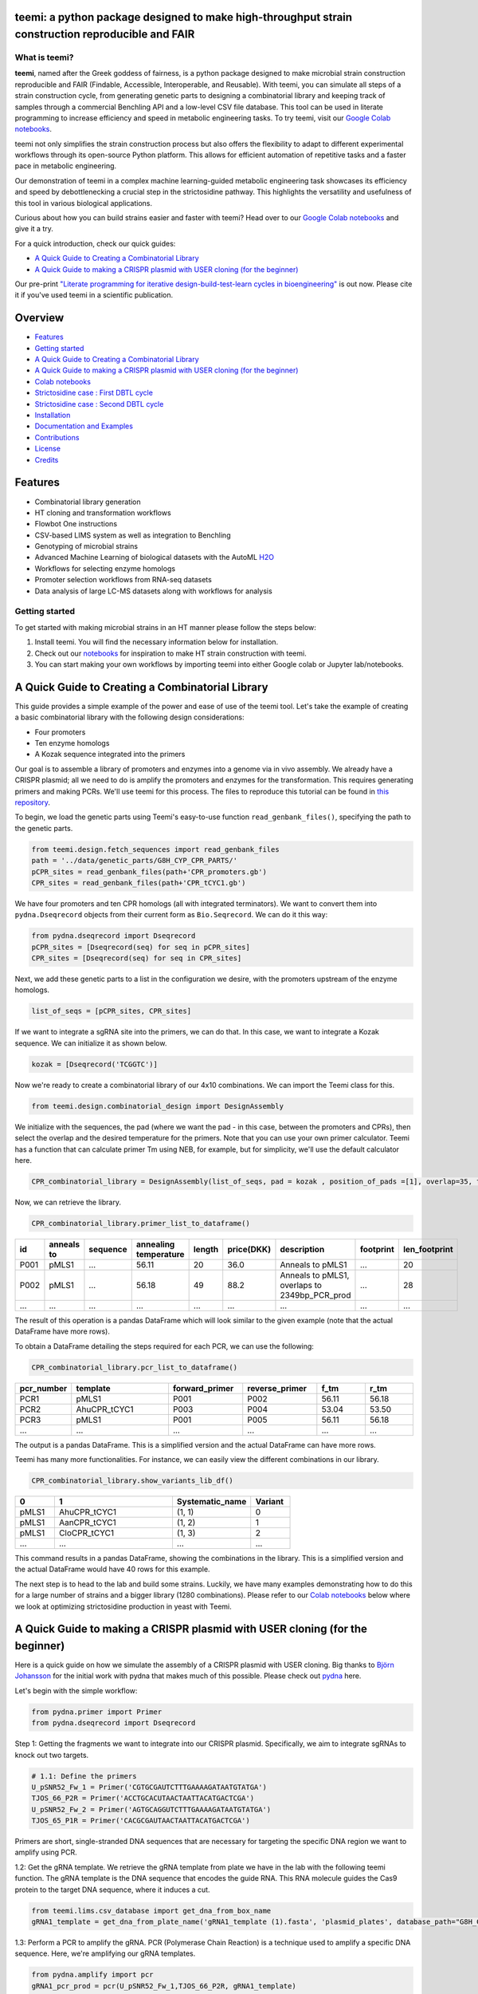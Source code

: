 .. image:: https://raw.githubusercontent.com/hiyama341/teemi/main/pictures/teemi_logo.svg
  :width: 400
  :alt: teemi logo 

teemi: a python package designed to make high-throughput strain construction reproducible and FAIR
--------------------------------------------------------------------------------------------------

.. summary-start

.. image:: https://badge.fury.io/py/teemi.svg
        :target: https://badge.fury.io/py/teemi

.. image:: https://github.com/hiyama341/teemi/actions/workflows/main.yml/badge.svg
        :target: https://github.com/hiyama341/teemi/actions

.. image:: https://readthedocs.org/projects/teemi/badge/?version=latest
        :target: https://teemi.readthedocs.io/en/latest/?version=latest
        :alt: Documentation Status

.. image:: https://img.shields.io/github/license/hiyama341/teemi
        :target: https://github.com/hiyama341/teemi/blob/main/LICENSE

.. image:: https://img.shields.io/pypi/pyversions/teemi.svg
        :target: https://pypi.org/project/teemi/
        :alt: Supported Python Versions

.. image:: https://codecov.io/gh/hiyama341/teemi/branch/main/graph/badge.svg?token=P4457QACUY 
        :target: https://codecov.io/gh/hiyama341/teemi

.. image:: https://img.shields.io/badge/code%20style-black-black
        :target: https://black.readthedocs.io/en/stable/

.. image:: https://img.shields.io/github/last-commit/hiyama341/teemi

.. image:: https://img.shields.io/badge/DOI-10_1101_2023_06_18_545451
        :target: https://doi.org/10.1101/2023.06.18.545451
    


What is teemi?
~~~~~~~~~~~~~~

**teemi**, named after the Greek goddess of fairness, is a python package designed
to make microbial strain construction reproducible and FAIR (Findable, Accessible, 
Interoperable, and Reusable). With teemi, you can simulate all steps of 
a strain construction cycle, from generating genetic parts to designing 
a combinatorial library and keeping track of samples through a commercial
Benchling API and a low-level CSV file database. 
This tool can be used in literate programming to 
increase efficiency and speed in metabolic engineering tasks. 
To try teemi, visit our `Google Colab notebooks <https://github.com/hiyama341/teemi/tree/main/colab_notebooks>`__.


teemi not only simplifies the strain construction process but also offers the 
flexibility to adapt to different experimental workflows through its open-source
Python platform. This allows for efficient automation of repetitive tasks and
a faster pace in metabolic engineering.

Our demonstration of teemi in a complex machine learning-guided
metabolic engineering task showcases its efficiency 
and speed by debottlenecking a crucial step in the strictosidine pathway. 
This highlights the versatility and usefulness of this tool in various  
biological applications. 

Curious about how you can build strains easier and faster with teemi? 
Head over to our `Google Colab notebooks <https://github.com/hiyama341/teemi/tree/main/colab_notebooks>`__
and give it a try.

For a quick introduction, check our quick guides:

- `A Quick Guide to Creating a Combinatorial Library`_
- `A Quick Guide to making a CRISPR plasmid with USER cloning (for the beginner)`_

Our pre-print `"Literate programming for iterative design-build-test-learn cycles in bioengineering" <https://www.biorxiv.org/content/10.1101/2023.06.18.545451v1>`__ is out now. 
Please cite it if you've used teemi in a scientific publication.

.. summary-end

Overview
--------
- `Features`_
- `Getting started`_
- `A Quick Guide to Creating a Combinatorial Library`_
- `A Quick Guide to making a CRISPR plasmid with USER cloning (for the beginner)`_
- `Colab notebooks`_
- `Strictosidine case : First DBTL cycle`_
- `Strictosidine case : Second DBTL cycle`_
- `Installation`_
- `Documentation and Examples`_
- `Contributions`_
- `License`_
- `Credits`_

Features
--------

* Combinatorial library generation
* HT cloning and transformation workflows
* Flowbot One instructions
* CSV-based LIMS system as well as integration to Benchling
* Genotyping of microbial strains
* Advanced Machine Learning of biological datasets with the AutoML `H2O <https://docs.h2o.ai/h2o/latest-stable/h2o-docs/automl.html>`__
* Workflows for selecting enzyme homologs
* Promoter selection workflows from RNA-seq datasets
* Data analysis of large LC-MS datasets along with workflows for analysis


Getting started
~~~~~~~~~~~~~~~
To get started with making microbial strains in an HT manner please follow the steps below: 

1. Install teemi. You will find the necessary information below for installation.

2. Check out our `notebooks <https://github.com/hiyama341/teemi/tree/main/colab_notebooks>`__ for inspiration to make HT strain construction with teemi.

3. You can start making your own workflows by importing teemi into either Google colab or Jupyter lab/notebooks.



A Quick Guide to Creating a Combinatorial Library
-------------------------------------------------

This guide provides a simple example of the power and ease of use of the teemi tool. 
Let's take the example of creating a basic combinatorial library with the following design considerations:

- Four promoters
- Ten enzyme homologs
- A Kozak sequence integrated into the primers

Our goal is to assemble a library of promoters and enzymes into a genome via in vivo assembly. 
We already have a CRISPR plasmid; all we need to do is amplify the promoters and enzymes for the transformation. 
This requires generating primers and making PCRs. We'll use teemi for this process. The files to reproduce this tutorial can be found in `this repository <https://github.com/hiyama341/G8H_CPR_library>`_.

To begin, we load the genetic parts using Teemi's easy-to-use function ``read_genbank_files()``, specifying the path to the genetic parts.

.. code-block:: python

    from teemi.design.fetch_sequences import read_genbank_files
    path = '../data/genetic_parts/G8H_CYP_CPR_PARTS/'
    pCPR_sites = read_genbank_files(path+'CPR_promoters.gb')
    CPR_sites = read_genbank_files(path+'CPR_tCYC1.gb')

We have four promoters and ten CPR homologs (all with integrated terminators). 
We want to convert them into ``pydna.Dseqrecord`` objects from their current form as ``Bio.Seqrecord``. We can do it this way:

.. code-block:: python

    from pydna.dseqrecord import Dseqrecord
    pCPR_sites = [Dseqrecord(seq) for seq in pCPR_sites]
    CPR_sites = [Dseqrecord(seq) for seq in CPR_sites]

Next, we add these genetic parts to a list in the configuration we desire, with the promoters upstream of the enzyme homologs.

.. code-block:: python

    list_of_seqs = [pCPR_sites, CPR_sites]

If we want to integrate a sgRNA site into the primers, we can do that. In this case, we want to integrate a Kozak sequence.
We can initialize it as shown below.

.. code-block:: python

    kozak = [Dseqrecord('TCGGTC')]

Now we're ready to create a combinatorial library of our 4x10 combinations. We can import the Teemi class for this.

.. code-block:: python

    from teemi.design.combinatorial_design import DesignAssembly

We initialize with the sequences, the pad (where we want the pad - in this case, between the promoters and CPRs), then select the overlap and the desired temperature for the primers. 
Note that you can use your own primer calculator. Teemi has a function that can calculate primer Tm using NEB, for example, but for simplicity, we'll use the default calculator here.

.. code-block:: python

    CPR_combinatorial_library = DesignAssembly(list_of_seqs, pad = kozak , position_of_pads =[1], overlap=35, target_tm = 55 )

Now, we can retrieve the library.

.. code-block:: python

    CPR_combinatorial_library.primer_list_to_dataframe()


.. list-table::
   :widths: 5 10 15 10 5 10 15 15 10
   :header-rows: 1

   * - id
     - anneals to
     - sequence
     - annealing temperature
     - length
     - price(DKK)
     - description
     - footprint
     - len_footprint
   * - P001
     - pMLS1
     - ...
     - 56.11
     - 20
     - 36.0
     - Anneals to pMLS1
     - ...
     - 20
   * - P002
     - pMLS1
     - ...
     - 56.18
     - 49
     - 88.2
     - Anneals to pMLS1, overlaps to 2349bp_PCR_prod
     - ...
     - 28
   * - ...
     - ...
     - ...
     - ...
     - ...
     - ...
     - ...
     - ...
     - ...

The result of this operation is a pandas DataFrame which will look similar to the given example (note that the actual DataFrame have more rows).


To obtain a DataFrame detailing the steps required for each PCR, we can use the following:

.. code-block:: python

    CPR_combinatorial_library.pcr_list_to_dataframe()
.. list-table::
   :widths: 10 20 15 15 10 10
   :header-rows: 1

   * - pcr_number
     - template
     - forward_primer
     - reverse_primer
     - f_tm
     - r_tm
   * - PCR1
     - pMLS1
     - P001
     - P002
     - 56.11
     - 56.18
   * - PCR2
     - AhuCPR_tCYC1
     - P003
     - P004
     - 53.04
     - 53.50
   * - PCR3
     - pMLS1
     - P001
     - P005
     - 56.11
     - 56.18
   * - ...
     - ...
     - ...
     - ...
     - ...
     - ...


The output is a pandas DataFrame. This is a simplified version and the actual DataFrame can have more rows.

Teemi has many more functionalities. For instance, we can easily view the different combinations in our library.

.. code-block:: python

    CPR_combinatorial_library.show_variants_lib_df()

.. list-table::
   :widths: 5 15 10 5
   :header-rows: 1

   * - 0
     - 1
     - Systematic_name
     - Variant
   * - pMLS1
     - AhuCPR_tCYC1
     - (1, 1)
     - 0
   * - pMLS1
     - AanCPR_tCYC1
     - (1, 2)
     - 1
   * - pMLS1
     - CloCPR_tCYC1
     - (1, 3)
     - 2
   * - ...
     - ...
     - ...
     - ...


This command results in a pandas DataFrame, showing the combinations in the library. This is a simplified version and the actual DataFrame would have 40 rows for this example.

The next step is to head to the lab and build some strains. Luckily, we have many examples demonstrating how to do this for a large number of strains and a bigger library (1280 combinations). 
Please refer to our `Colab notebooks <https://github.com/hiyama341/teemi/tree/main/colab_notebooks>`__ below where we look at optimizing strictosidine production in yeast with Teemi.


A Quick Guide to making a CRISPR plasmid with USER cloning (for the beginner)
-----------------------------------------------------------------------------
Here is a quick guide on how we simulate the assembly of a CRISPR plasmid with USER cloning. 
Big thanks to `Björn Johansson <https://github.com/BjornFJohansson>`__ for the initial work with pydna that makes much of this possible. 
Please check out `pydna <https://github.com/BjornFJohansson/pydna>`__ here.

Let's begin with the simple workflow:

.. code-block:: python

    from pydna.primer import Primer
    from pydna.dseqrecord import Dseqrecord

Step 1: Getting the fragments we want to integrate into our CRISPR plasmid. 
Specifically, we aim to integrate sgRNAs to knock out two targets. 

.. code-block:: python

    # 1.1: Define the primers
    U_pSNR52_Fw_1 = Primer('CGTGCGAUTCTTTGAAAAGATAATGTATGA')
    TJOS_66_P2R = Primer('ACCTGCACUTAACTAATTACATGACTCGA')
    U_pSNR52_Fw_2 = Primer('AGTGCAGGUTCTTTGAAAAGATAATGTATGA')
    TJOS_65_P1R = Primer('CACGCGAUTAACTAATTACATGACTCGA')

Primers are short, single-stranded DNA sequences that are necessary for targeting the specific DNA region we want to amplify using PCR.

1.2: Get the gRNA template. We retrieve the gRNA template from plate we have in the lab with the following teemi function.
The gRNA template is the DNA sequence that encodes the guide RNA. This RNA molecule guides the Cas9 protein to the target DNA sequence, where it induces a cut.

.. code-block:: python

    from teemi.lims.csv_database import get_dna_from_box_name
    gRNA1_template = get_dna_from_plate_name('gRNA1_template (1).fasta', 'plasmid_plates', database_path="G8H_CPR_library/data/06-lims/csv_database/")


1.3: Perform a PCR to amplify the gRNA. 
PCR (Polymerase Chain Reaction) is a technique used to amplify a specific DNA sequence. Here, we're amplifying our gRNA templates.


.. code-block:: python

    from pydna.amplify import pcr
    gRNA1_pcr_prod = pcr(U_pSNR52_Fw_1,TJOS_66_P2R, gRNA1_template)
    gRNA2_pcr_prod = pcr(U_pSNR52_Fw_2,TJOS_65_P1R, gRNA2_template)


1.4: Use the USER enzyme to process the PCR products.
The USER enzyme is used to create single-stranded overhangs on the PCR products, which will facilitate their insertion into the plasmid.


.. code-block:: python

    from teemi.design.cloning import USER_enzyme
    gRNA1_pcr_USER = USER_enzyme(gRNA1_pcr_prod)
    gRNA2_pcr_USER = USER_enzyme(gRNA2_pcr_prod)
    print(gRNA1_pcr_USER)
    print(gRNA2_pcr_USER)


Output:

.. code-block::

    Dseq(-425)
            TCTT..GTTAAGTGCAGGT
    GCACGCTAAGAA..CAAT   

    Dseq(-425)
             TCTT..GTTAATCGCGTG
    TCACGTCCAAGAA..CAAT   

Step 2: Digesting the plasmid. The plasmid is a small, circular DNA molecule. We're importing a specific template that we'll use to integrate our gRNAs.


.. code-block:: python

    # 2.1: Import the plasmid
    vector = Dseqrecord(get_dna_from_plate_name('Backbone_template - p0056_(pESC-LEU-ccdB-USER) (1).fasta', 'plasmid_plates', database_path="G8H_CPR_library/data/06-lims/csv_database/"), circular = True)


2.2: Digest the plasmid with AsiSI enzyme.
Digestion with the AsiSI enzyme creates specific cuts in the plasmid, allowing us to insert our gRNAs at these locations.


.. code-block:: python
    
    from Bio.Restriction import AsiSI
    vector_asiSI, cCCDB  = sorted( vector.cut(AsiSI), reverse=True)
    print(vector_asiSI.seq)

Output:

.. code-block::

    Dseq(-6972)
      CGCG..TGCGAT
    TAGCGC..ACGC  

2.3: Nick the digested plasmid using a nicking enzyme

.. code-block:: python

    from teemi.design.cloning import nicking_enzyme
    vector_asiSI_nick = Dseqrecord(nicking_enzyme(vector_asiSI))
    vector_asiSI_nick.seq

Nicking enzymes create single-stranded breaks in the DNA. This step prepares the plasmid for the insertion of the gRNAs.

Output:

.. code-block::

    Dseq(-6972)
            CATT..AATGCGTGCGAT
    TAGCGCACGTAA..TTAC  

Step 3: Assembling sgRNAs and vector

.. code-block:: python

    # 3.1: Combine the nicked vector with the USER processed gRNAs and loop the resulting sequence
    rec_vec =  (vector_asiSI_nick + gRNA1_pcr_USER + gRNA2_pcr_USER).looped()
    rec_vec.seq

In this final step, we're assembling the plasmid by combining the nicked vector with the processed gRNAs. The resulting molecule is a circular DNA plasmid containing our gRNAs.

Output:

.. code-block::

    Dseq(o7797)
    CATT..CGTG
    GTAA..GCAC


For more real-life examples on how to use this in complex metabolic worklfows in a high-throughput manner pleas check our `Colab notebooks <https://github.com/hiyama341/teemi/tree/main/colab_notebooks>`__ .


Colab notebooks
---------------
As a proof of concept we show how teemi and literate programming can be used to streamline bioengineering workflows.
These workflows should serve as a guide or a help to build your own workflows and thereby harnessing the power of literate programming with teemi. 

Specifically, in this first study we present how teemi and literate programming to build simulation-guided, iterative,
and evolution-guided laboratory workflows for optimizing strictosidine production in yeast. 
If you wanna read the study you can find the pre-print `here <https://www.biorxiv.org/content/10.1101/2023.06.18.545451v1>`__.

Below you can find all the notebooks developed in this work. 
Just click the Google colab badge to start the workflows. 

Strictosidine case : First DBTL cycle
~~~~~~~~~~~~~~~~~~~~~~~~~~~~~~~~~~~~~
**The strictosidine pathway and short intro:**
Strictosidine is a crucial precursor for 3,000+ bioactive alkaloids found
in plants, used in medical treatments like cancer and malaria. 
Chemically synthesizing or extracting them is challenging. 
We're exploring biotechnological methods to produce them in yeast cell factories. 
But complex P450-mediated hydroxylations limit production. 
We're optimizing these reactions using combinatorial optimization, starting with geraniol hydroxylation(G8H) as a test case.
Feal free to check out the notebooks for more information on how we did it. 


.. image:: https://raw.githubusercontent.com/hiyama341/teemi/fadcfe20e17e6b630280d38c624d1ad2e8838d5c/pictures/Petersend_Levassor_et_al_fig2A_strictosidine_pathway.png
  :width: 700
  :alt: strictosidine pathway 


**DESIGN:**

..  |Notebook 00| image:: https://colab.research.google.com/assets/colab-badge.svg
    :alt: Notebook 00
    :target: https://colab.research.google.com/github/hiyama341/teemi/blob/main/colab_notebooks/00_1_DESIGN_Homologs.ipynb 

..  |Notebook 01| image:: https://colab.research.google.com/assets/colab-badge.svg
    :alt: Notebook 01
    :target: https://colab.research.google.com/github/hiyama341/teemi/blob/main/colab_notebooks/01_1_DESIGN_Promoters.ipynb

..  |Notebook 02| image:: https://colab.research.google.com/assets/colab-badge.svg
    :alt: Notebook 02
    :target: https://colab.research.google.com/github/hiyama341/teemi/blob/main/colab_notebooks/02_1_DESIGN_Combinatorial_library.ipynb
    

1.  Automatically fetch homologs from NCBI from a query in a standardizable and repeatable way 

|Notebook 00| 


01. Promoters can be selected from RNAseq data and fetched from online database with various quality measurements implemented 

|Notebook 01|



02. Combinatorial libraries can be generated with the DesignAssembly class along with robot executable intructions 

|Notebook 02| 



**BUILD:**

..  |Notebook 03| image:: https://colab.research.google.com/assets/colab-badge.svg
    :alt: Notebook 03
    :target: https://colab.research.google.com/github/hiyama341/teemi/blob/main/colab_notebooks/03_1_BUILD_gRNA_plasmid.ipynb


..  |Notebook 04| image:: https://colab.research.google.com/assets/colab-badge.svg
    :alt: Notebook 04
    :target: https://colab.research.google.com/github/hiyama341/teemi/blob/main/colab_notebooks/04_1_BUILD_Background_strain.ipynb


..  |Notebook 05| image:: https://colab.research.google.com/assets/colab-badge.svg
    :alt: Notebook 05
    :target: https://colab.research.google.com/github/hiyama341/teemi/blob/main/colab_notebooks/05_1_BUILD_Combinatorial_library.ipynb


03. Assembly of a CRISPR plasmid with USER cloning 

|Notebook 03|

04. Construction of the background strain by K/O of G8H and CPR 

|Notebook 04|

05. First combinatorial library was generated for 1280 possible combinations 

|Notebook 05| 



**TEST:**


..  |Notebook 06| image:: https://colab.research.google.com/assets/colab-badge.svg
    :alt: Notebook 06
    :target: https://colab.research.google.com/github/hiyama341/teemi/blob/main/colab_notebooks/06_1_TEST_Library_characterisation.ipynb


06. Data processing of LC-MS data and genotyping of the generated strains 

|Notebook 06|  


**LEARN:**

..  |Notebook 07| image:: https://colab.research.google.com/assets/colab-badge.svg
    :alt: Notebook 07
    :target: https://colab.research.google.com/github/hiyama341/teemi/blob/main/colab_notebooks/07_1_LEARN_Modelling_and_predictions.ipynb


07. Use AutoML to predict the best combinations for a targeted second round of library construction 

|Notebook 07|



Strictosidine case : Second DBTL cycle
~~~~~~~~~~~~~~~~~~~~~~~~~~~~~~~~~~~~~~



**DESIGN:**

..  |Notebook 08| image:: https://colab.research.google.com/assets/colab-badge.svg
    :alt: Notebook 08
    :target: https://colab.research.google.com/github/hiyama341/teemi/blob/main/colab_notebooks/08_2_DESIGN_Model_recommended_combinatiorial_library.ipynb

08. Results from the ML can be translated into making a targeted library of strains 

|Notebook 08| 



**BUILD:**


..  |Notebook 09| image:: https://colab.research.google.com/assets/colab-badge.svg
    :alt: Notebook 09
    :target: https://colab.research.google.com/github/hiyama341/teemi/blob/main/colab_notebooks/09_2_BUILD_Combinatorial_library.ipynb


09. Shows the construction of a targeted library of strains 

|Notebook 09| 




**TEST:**

..  |Notebook 10| image:: https://colab.research.google.com/assets/colab-badge.svg
    :alt: Notebook 10
    :target: https://colab.research.google.com/github/hiyama341/teemi/blob/main/colab_notebooks/10_2_TEST_Library_characterization.ipynb



10. Data processing of LC-MS data like in notebook 6 

|Notebook 10|




**LEARN:**

..  |Notebook 11| image:: https://colab.research.google.com/assets/colab-badge.svg
    :alt: Notebook 11
    :target: https://colab.research.google.com/github/hiyama341/teemi/blob/main/colab_notebooks/11_2_LEARN_Modelling_and_predictions.ipynb


11. Second ML cycle of ML showing how the model increased performance and saturation of best performing strains 

|Notebook 11| 



Installation
~~~~~~~~~~~~

.. installation-start

Use pip to install teemi from `PyPI <https://pypi.org/project/teemi/>`__.

::

    $ pip install teemi


If you want to develop or if you cloned the repository from our `GitHub <https://github.com/hiyama341/teemi/>`__
you can install teemi in the following way.

::

    $ pip install -e <path-to-teemi-repo>  

Or if you are in the teemi repository:

::

    $ pip install -e .


For those who want to contribute or develop further, you can install the development version with:

::

    $ pip install -e .[dev]

Or directly from PyPI:

::

    $ pip install teemi[dev]


You might need to run these commands with administrative
privileges if you're not using a virtual environment (using ``sudo`` for example).
Please check the `documentation <https://teemi.readthedocs.io/en/latest/installation.html#>`__
for further details.

.. installation-end

Documentation and Examples
~~~~~~~~~~~~~~~~~~~~~~~~~~

Documentation is available on through numerous Google Colab notebooks with
examples on how to use teemi and how we use these notebooks for strain
construnction. The Colab notebooks can be found here 
`teemi.notebooks <https://github.com/hiyama341/teemi/tree/main/colab_notebooks>`__. 

* Documentation: https://teemi.readthedocs.io


Contributions
~~~~~~~~~~~~~

Contributions are very welcome! Check our `guidelines <https://teemi.readthedocs.io/en/latest/contributing.html>`__ for instructions how to contribute.


License
~~~~~~~
* Free software: MIT license

Credits
-------
- This package was created with Cookiecutter_ and the `audreyr/cookiecutter-pypackage`_ project template.

.. _Cookiecutter: https://github.com/audreyr/cookiecutter

.. _`audreyr/cookiecutter-pypackage`: https://github.com/audreyr/cookiecutter-pypackage

- teemis logo was made by Jonas Krogh Fischer. Check out his `website <http://jkfischerproductions.com/kea/portfolio/index.html>`__. 
